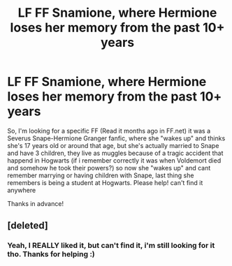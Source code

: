 #+TITLE: LF FF Snamione, where Hermione loses her memory from the past 10+ years

* LF FF Snamione, where Hermione loses her memory from the past 10+ years
:PROPERTIES:
:Author: Julie_B04
:Score: 4
:DateUnix: 1524465443.0
:DateShort: 2018-Apr-23
:FlairText: Request
:END:
So, I'm looking for a specific FF (Read it months ago in FF.net) it was a Severus Snape-Hermione Granger fanfic, where she "wakes up" and thinks she's 17 years old or around that age, but she's actually married to Snape and have 3 children, they live as muggles because of a tragic accident that happend in Hogwarts (if i remember correctly it was when Voldemort died and somehow he took their powers?) so now she "wakes up" and cant remember marrying or having children with Snape, last thing she remembers is being a student at Hogwarts. Please help! can't find it anywhere

Thanks in advance!


** [deleted]
:PROPERTIES:
:Score: 0
:DateUnix: 1524505764.0
:DateShort: 2018-Apr-23
:END:

*** Yeah, I REALLY liked it, but can't find it, i'm still looking for it tho. Thanks for helping :)
:PROPERTIES:
:Author: Julie_B04
:Score: 1
:DateUnix: 1524634490.0
:DateShort: 2018-Apr-25
:END:
